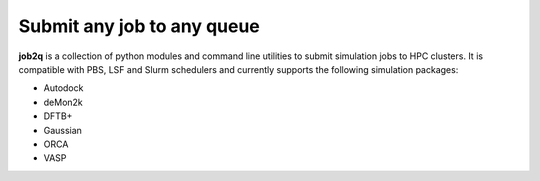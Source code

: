 Submit any job to any queue
############################

**job2q** is a collection of python modules and command line utilities to submit
simulation jobs to HPC clusters. It is compatible with PBS, LSF and Slurm schedulers
and currently supports the following simulation packages:

- Autodock
- deMon2k
- DFTB+
- Gaussian
- ORCA
- VASP
